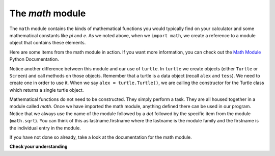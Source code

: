 ..  Copyright (C)  Brad Miller, David Ranum, Jeffrey Elkner, Peter Wentworth, Allen B. Downey, Chris
    Meyers, and Dario Mitchell. Permission is granted to copy, distribute
    and/or modify this document under the terms of the GNU Free Documentation
    License, Version 1.3 or any later version published by the Free Software
    Foundation; with Invariant Sections being Forward, Prefaces, and
    Contributor List, no Front-Cover Texts, and no Back-Cover Texts. A copy of
    the license is included in the section entitled "GNU Free Documentation
    License".

.. qnum::
   :prefix: modules-3-
   :start: 1

The `math` module
-----------------

The ``math`` module contains the kinds of mathematical functions you would typically find on your
calculator and some mathematical constants
like `pi` and `e`.
As we noted above, when we ``import math``, we create a reference to a module object that contains these elements.

.. image:: Figures/mathmod.png

Here are some items from the math module in action. If you want more information, you can check out the
`Math Module <http://docs.python.org/py3k/library/math.html#module-math>`_ Python Documentation.

.. activecode:: chmodule_02

    import math

    print(math.pi)
    print(math.e)

    print(math.sqrt(2.0))

    print(math.sin(math.radians(90)))   # sin of 90 degrees



..  Like almost all other programming languages, angles are expressed in *radians*
.. rather than degrees. There are two functions ``radians`` and ``degrees`` to
.. convert between the two popular ways of measuring angles.

Notice another difference between this module and our use of ``turtle``.
In  ``turtle`` we create objects (either ``Turtle`` or ``Screen``) and call methods on those objects. Remember that
a turtle is a data object (recall ``alex`` and ``tess``).  We need to create one in order to use it. When we say
``alex = turtle.Turtle()``, we are calling the constructor for the Turtle class which returns a single turtle object.


Mathematical functions do not need to be constructed. They simply
perform a task.
They are all housed together in a module called `math`.  Once we have imported the math module, anything defined there
can be used in our program. Notice that we always use the name of the module followed by a `dot` followed by the
specific item from the module (``math.sqrt``).  You can think of this as lastname.firstname where the lastname is the module
family and the firstname is the individual entry in the module.

If you have not done so already, take a look at the documentation
for the math module.

**Check your understanding**

.. mchoice:: question4_2_1
   :answer_a: import math
   :answer_b: include math
   :answer_c: use math
   :answer_d:  You don’t need a statement. You can always use the math module
   :correct: a
   :feedback_a: The module must be imported before you can use anything declared inside the module.
   :feedback_b: The correct term is not include, but you are close.
   :feedback_c: You will be using parts of the module, but that is not the right term.
   :feedback_d: You cannot use a Python module without a statement at the top of your program that explicitly tells Python you want to use the module.

   Which statement allows you to use the math module in your program?


